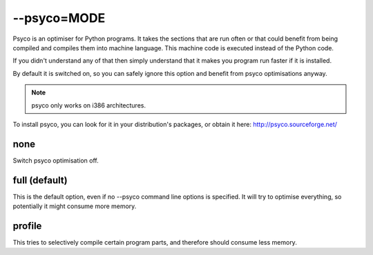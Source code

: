 
.. _option_psyco:

--psyco=MODE
************

Psyco is an optimiser for Python programs.  It takes the sections that are run often or that could benefit from being compiled and compiles them into machine language.  This machine code is executed instead of the Python code.

If you didn't understand any of that then simply understand that it makes you program run faster if it is installed.

By default it is switched on, so you can safely ignore this option and benefit from psyco optimisations anyway.

.. note:: psyco only works on i386 architectures.

To install psyco, you can look for it in your distribution's packages, or obtain it here: http://psyco.sourceforge.net/

.. _option_psyco#none:

none
====

Switch psyco optimisation off.

.. _option_psyco#full_default:

full (default)
==============

This is the default option, even if no --psyco command line options is specified. It will try to optimise everything, so potentially it might consume more memory.

.. _option_psyco#profile:

profile
=======

This tries to selectively compile certain program parts, and therefore should consume less memory.
